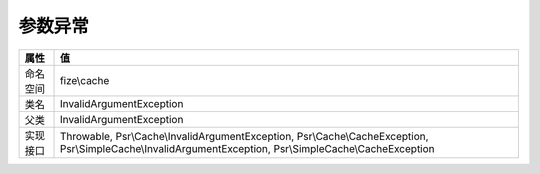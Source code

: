 ============
参数异常
============


+-------------+----------------------------------------------------------------------------------------------------------------------------------------------------------+
|属性         |值                                                                                                                                                        |
+=============+==========================================================================================================================================================+
|命名空间     |fize\\cache                                                                                                                                               |
+-------------+----------------------------------------------------------------------------------------------------------------------------------------------------------+
|类名         |InvalidArgumentException                                                                                                                                  |
+-------------+----------------------------------------------------------------------------------------------------------------------------------------------------------+
|父类         |InvalidArgumentException                                                                                                                                  |
+-------------+----------------------------------------------------------------------------------------------------------------------------------------------------------+
|实现接口     |Throwable, Psr\\Cache\\InvalidArgumentException, Psr\\Cache\\CacheException, Psr\\SimpleCache\\InvalidArgumentException, Psr\\SimpleCache\\CacheException |
+-------------+----------------------------------------------------------------------------------------------------------------------------------------------------------+


